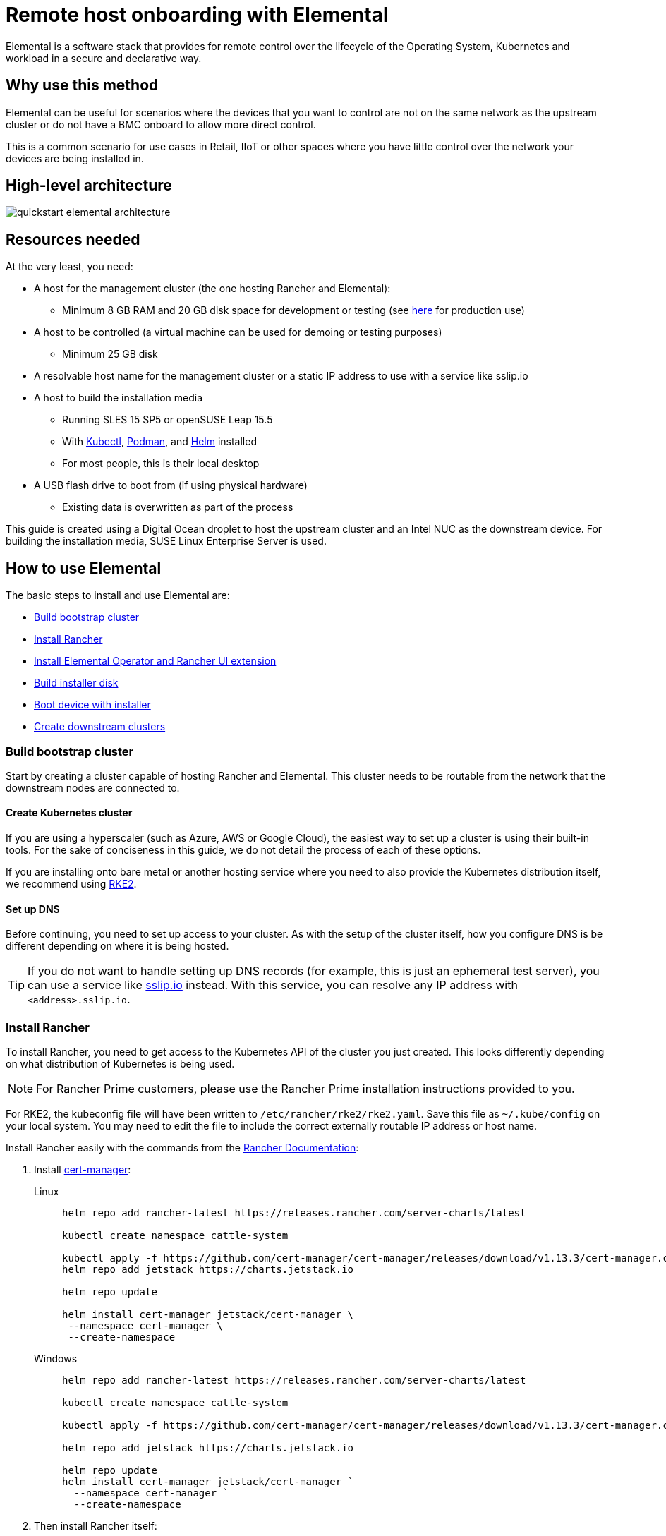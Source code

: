 [#quickstart-elemental]
= Remote host onboarding with Elemental
:experimental:

ifdef::env-github[]
:imagesdir: ../images/
:tip-caption: :bulb:
:note-caption: :information_source:
:important-caption: :heavy_exclamation_mark:
:caution-caption: :fire:
:warning-caption: :warning:
endif::[]

Elemental is a software stack that provides for remote control over the lifecycle of the Operating System, Kubernetes and workload in a secure and declarative way.

== Why use this method

Elemental can be useful for scenarios where the devices that you want to control are not on the same network as the upstream cluster or do not have a BMC onboard to allow more direct control.

This is a common scenario for use cases in Retail, IIoT or other spaces where you have little control over the network your devices are being installed in.

== High-level architecture

image::quickstart-elemental-architecture.png[]

== Resources needed

At the very least, you need:

* A host for the management cluster (the one hosting Rancher and Elemental):
 ** Minimum 8 GB RAM and 20 GB disk space for development or testing (see https://ranchermanager.docs.rancher.com/pages-for-subheaders/installation-requirements#hardware-requirements[here] for production use)
* A host to be controlled (a virtual machine can be used for demoing or testing purposes)
 ** Minimum 25 GB disk
* A resolvable host name for the management cluster or a static IP address to use with a service like sslip.io
* A host to build the installation media
 ** Running SLES 15 SP5 or openSUSE Leap 15.5
 ** With https://kubernetes.io/docs/reference/kubectl/kubectl/[Kubectl], https://podman.io[Podman], and https://helm.sh[Helm] installed
 ** For most people, this is their local desktop
* A USB flash drive to boot from (if using physical hardware)
 ** Existing data is overwritten as part of the process

This guide is created using a Digital Ocean droplet to host the upstream cluster and an Intel NUC as the downstream device. For building the installation media, SUSE Linux Enterprise Server is used.

== How to use Elemental

The basic steps to install and use Elemental are:

* <<build-bootstrap-cluster>>
* <<install-rancher>>
* <<install-elemental, Install Elemental Operator and Rancher UI extension>>
* <<build-installation-media, Build installer disk>>
* <<boot-downstream-nodes, Boot device with installer>>
* <<create-downstream-clusters>>

=== Build bootstrap cluster [[build-bootstrap-cluster]]

Start by creating a cluster capable of hosting Rancher and Elemental. This cluster needs to be routable from the network that the downstream nodes are connected to.

==== Create Kubernetes cluster

If you are using a hyperscaler (such as Azure, AWS or Google Cloud), the easiest way to set up a cluster is using their built-in tools. For the sake of conciseness in this guide, we do not detail the process of each of these options.

If you are installing onto bare metal or another hosting service where you need to also provide the Kubernetes distribution itself, we recommend using https://docs.rke2.io/install/quickstart[RKE2].

==== Set up DNS

Before continuing, you need to set up access to your cluster. As with the setup of the cluster itself, how you configure DNS is be different depending on where it is being hosted.

[TIP]
====
If you do not want to handle setting up DNS records (for example, this is just an ephemeral test server), you can use a service like https://sslip.io[sslip.io] instead. With this service, you can resolve any IP address with `<address>.sslip.io`.
====

=== Install Rancher [[install-rancher]]

To install Rancher, you need to get access to the Kubernetes API of the cluster you just created. This looks differently depending on what distribution of Kubernetes is being used.

[NOTE]
====
For Rancher Prime customers, please use the Rancher Prime installation instructions provided to you. 
====

For RKE2, the kubeconfig file will have been written to `/etc/rancher/rke2/rke2.yaml`.
Save this file as `~/.kube/config` on your local system.
You may need to edit the file to include the correct externally routable IP address or host name.

Install Rancher easily with the commands from the https://ranchermanager.docs.rancher.com/pages-for-subheaders/install-upgrade-on-a-kubernetes-cluster[Rancher Documentation]:

. Install https://cert-manager.io[cert-manager]:
+
[.tabs]
Linux::
+
[,bash]
----
helm repo add rancher-latest https://releases.rancher.com/server-charts/latest

kubectl create namespace cattle-system

kubectl apply -f https://github.com/cert-manager/cert-manager/releases/download/v1.13.3/cert-manager.crds.yaml
helm repo add jetstack https://charts.jetstack.io

helm repo update

helm install cert-manager jetstack/cert-manager \
 --namespace cert-manager \
 --create-namespace
----
+
Windows::
+
[,bash]
----
helm repo add rancher-latest https://releases.rancher.com/server-charts/latest

kubectl create namespace cattle-system

kubectl apply -f https://github.com/cert-manager/cert-manager/releases/download/v1.13.3/cert-manager.crds.yaml

helm repo add jetstack https://charts.jetstack.io

helm repo update
helm install cert-manager jetstack/cert-manager `
  --namespace cert-manager `
  --create-namespace
----
+
. Then install Rancher itself:
+
[.tabs]
Linux::
+
[,bash]
----
helm install rancher rancher-latest/rancher \
  --namespace cattle-system \
  --set hostname=<DNS or sslip from above> \
  --set replicas=1 \
  --set bootstrapPassword=<PASSWORD_FOR_RANCHER_ADMIN>
----
+
Windows::
+
[,bash]
----
helm install rancher rancher-latest/rancher `
  --namespace cattle-system `
  --set hostname=<DNS or sslip from above> `
  --set replicas=1 `
  --set bootstrapPassword=<PASSWORD_FOR_RANCHER_ADMIN>
----

[NOTE]
====
If this is intended to be a production system, please use cert-manager to configure a real certificate (such as one from Let's Encrypt).
====

Browse to the host name you set up and log in to Rancher with the `bootstrapPassword` you used. You will be guided through a short setup process.

=== Install Elemental [[install-elemental]]

With Rancher installed, you can now install Elemental itself.

The Helm chart for Elemental is published as an OCI artifact so the installation is a little simpler than other charts.
It can be installed from either the same shell you used to install Rancher or in the browser from within Rancher's shell.

[,bash]
----
helm install --create-namespace -n cattle-elemental-system \
 elemental-operator-crds \
 oci://registry.suse.com/rancher/elemental-operator-crds-chart
 
helm install --create-namespace -n cattle-elemental-system \
 elemental-operator \
 oci://registry.suse.com/rancher/elemental-operator-chart
----

==== (Optionally) Install the Elemental UI extension

. To use the Elemental UI, log in to your Rancher instance, click the three-dot menu in the upper left:
+
image::installing-elemental-extension-1.png[Installing Elemental extension1]
+
. From the "Available" tab on this page, click "Install" on the Elemental card:
+
image::installing-elemental-extension-2.png[Installing Elemental extension 2]
+
. Confirm that you want to install the extension:
+
image::installing-elemental-extension-3.png[Installing Elemental extension 3]
+
. After it installs, you will be prompted to reload the page.
+
image::installing-elemental-extension-4.png[Installing Elemental extension 4]
+
. Once you reload, you can access the Elemental extension through the "OS Management" global app.
+
image::accessing-elemental-extension.png[Accessing Elemental extension]

==== Configure Elemental

For simplicity, we recommend setting the variable `$ELEM` to the full path of where you want the configuration directory:

[,shell]
----
export ELEM=$HOME/elemental
mkdir -p $ELEM
----

To allow machines to register to Elemental, we need to create a `MachineRegistration` object in the `fleet-default` namespace.

Let us create a basic version of this object:

[,shell]
----
cat << EOF > $ELEM/registration.yaml
apiVersion: elemental.cattle.io/v1beta1
kind: MachineRegistration
metadata:
  name: ele-quickstart-nodes
  namespace: fleet-default
spec:
  machineName: "\${System Information/Manufacturer}-\${System Information/UUID}"
  machineInventoryLabels:
    manufacturer: "\${System Information/Manufacturer}"
    productName: "\${System Information/Product Name}"
EOF

kubectl apply -f $ELEM/registration.yaml
----

[NOTE]
====
The `cat` command escapes each `$` with a backslash (`\`) so that Bash does not template them. Remove the backslashes if copying manually.
====

Once the object is created, find and note the endpoint that gets assigned:

[,bash]
----
REGISURL=$(kubectl get machineregistration ele-quickstart-nodes -n fleet-default -o jsonpath='{.status.registrationURL}')
----

Alternatively, this can also be done from the UI.

UI Extension::
+
. From the OS Management extension, click "Create Registration Endpoint":
+
image::click-create-registration.png[Click Create Registration]
+
. Give this configuration a name.
+
image::create-registration-name.png[Add Name]
+
[NOTE]
====
You can ignore the Cloud Configuration field as the data here is overridden by the following steps with Edge Image Builder.
====
. Next, scroll down and click "Add Label" for each label you want to be on the resource that gets created when a machine registers. This is useful for distinguishing machines.
+
image::create-registration-labels.png[Add Labels]
+
. Lastly, click "Create" to save the configuration.
+
image::create-registration-create.png[Click Create]

UI Extension::
If you just created the configuration, you should see the Registration URL listed and can click "Copy" to copy the address:
+
image::get-registration-url.png[Copy URL]
+
[TIP]
====
If you clicked away from that screen, you can click "Registration Endpoints" in the left menu, then click the name of the endpoint you just created.
====

This URL is used in the next step.

=== Build the installation media [[build-installation-media]]

While the current version of Elemental (at the time of writing) has a way to build its own installation media, we need to do this with the Edge Image Builder instead, so the resulting system is built with https://www.suse.com/products/micro/[SLE Micro] as the base Operating System.

[TIP]
====
For more details on the Edge Image Builder, check out the <<quickstart-eib,Getting Started Guide for it>> and also the <<components-eib,Component Documentation>>.
====

From a Linux system with Podman installed, run:

[,bash]
----
mkdir -p $ELEM/eib_quickstart/base-images
mkdir -p $ELEM/eib_quickstart/elemental
----

[,bash]
----
curl $REGISURL -o $ELEM/eib_quickstart/elemental/elemental_config.yaml
----

[,bash]
----
cat << EOF > $ELEM/eib_quickstart/eib-config.yaml
apiVersion: 1.0
image:
    imageType: iso
    arch: x86_64
    baseImage: SLE-Micro.x86_64-5.5.0-Default-SelfInstall-GM.install.iso
    outputImageName: elemental-image.iso
operatingSystem:
  users:
    - username: root
      encryptedPassword: \$6\$jHugJNNd3HElGsUZ\$eodjVe4te5ps44SVcWshdfWizrP.xAyd71CVEXazBJ/.v799/WRCBXxfYmunlBO2yp1hm/zb4r8EmnrrNCF.P/
EOF
----

[NOTE]
====
* The unencoded password is `eib`.
* The `cat` command escapes each `$` with a backslash (`\`) so that Bash does not template them. Remove the backslashes if copying manually.
====

[,bash]
----
podman run --privileged --rm -it -v $ELEM/eib_quickstart/:/eib \
 registry.suse.com/edge/edge-image-builder:1.0.1 \
 build --definition-file eib-config.yaml
----

If you are booting a physical device, we need to burn the image to a USB flash drive. This can be done with:

[,bash]
----
sudo dd if=/eib_quickstart/elemental-image.iso of=/dev/<PATH_TO_DISK_DEVICE>
----

=== Boot the downstream nodes [[boot-downstream-nodes]]

Now that we have created the installation media, we can boot our downstream nodes with it.

For each of the systems that you want to control with Elemental, add the installation media and boot the device. After installation, it will reboot and register itself.

If you are using the UI extension, you should see your node appear in the "Inventory of Machines."

=== Create downstream clusters [[create-downstream-clusters]]

There are two objects we need to create when provisioning a new cluster using Elemental.

[.tabs]
Linux::
The first is the `MachineInventorySelectorTemplate`. This object allows us to specify a mapping between clusters and the machines in the inventory.
+
. Create a selector which will match any machine in the inventory with a label:
+
[,yaml]
----
cat << EOF > $ELEM/selector.yaml
apiVersion: elemental.cattle.io/v1beta1
kind: MachineInventorySelectorTemplate
metadata:
  name: location-123-selector
  namespace: fleet-default
spec:
  template:
    spec:
      selector:
        matchLabels:
          locationID: '123'
EOF
----
+
. Apply the resource to the cluster:
+
[,bash]
----
kubectl apply -f $ELEM/selector.yaml
----
+
. Obtain the name of the machine and add the matching label:
+
[,bash]
----
MACHINENAME=$(kubectl get MachineInventory -n fleet-default | awk 'NR>1 {print $1}')

kubectl label MachineInventory -n fleet-default \
 $MACHINENAME locationID=123
----
+
. Create a simple single-node K3s cluster resource and apply it to the cluster:
+
[,bash]
----
cat << EOF > $ELEM/cluster.yaml
apiVersion: provisioning.cattle.io/v1
kind: Cluster
metadata:
  name: location-123
  namespace: fleet-default
spec:
  kubernetesVersion: v1.28.8+k3s1
  rkeConfig:
    machinePools:
      - name: pool1
        quantity: 1
        etcdRole: true
        controlPlaneRole: true
        workerRole: true
        machineConfigRef:
          kind: MachineInventorySelectorTemplate
          name: location-123-selector
          apiVersion: elemental.cattle.io/v1beta1
EOF

kubectl apply -f $ELEM/cluster.yaml
----
+
UI Extension::
The UI extension allows for a few shortcuts to be taken. (Managing multiple locations may involve too much manual workl work.)
+
. As before, open the left three-dot menu and select "OS Management." This brings you back to the main screen for managing your Elemental systems.
. On the left sidebar, click "Inventory of Machines." This opens the inventory of machines that have registered.
. To create a cluster from these machines, select the systems you want, click the "Actions" drop-down list, then "Create Elemental Cluster." This opens the Cluster Creation dialog while also creating a MachineSelectorTemplate to use in the background.
. On this screen, configure the cluster you want to be built. For this quick start, K3s v1.28.8+k3s1 is selected and the rest of the options are left as is.
+
[TIP]
====
You may need to scroll down to see more options.
====

After creating these objects, you should see a new Kubernetes cluster spin up using the new node you just installed with.

[TIP]
====
To allow for easier grouping of systems, you could add a startup script that finds something in the environment that is known to be unique to that location.

For example, if you know that each location will have a unique subnet, you can write a script that finds the network prefix and adds a label to the corresponding MachineInventory.

This would typically be custom to your system's design but could look like:

[,bash]
----
INET=`ip addr show dev eth0 | grep "inet\ "`
elemental-register --label "network=$INET" \
 --label "network=$INET" /oem/registration
----
====

== Next steps

Here are some recommended resources to research after using this guide:

* End-to-end automation in <<components-fleet>>
* Additional network configuration options in <<components-nmc>>

== Planned changes

There are a few changes to this guide that are currently planned (at the time of writing):

=== Improved support for and integration with SLE Micro 6.x

* Image building done in the Elemental Operator
* Both A/B and RPM-based transactional updates
* UI improvements for non-teal images

These improvements are expected to be included in an upcoming release.
